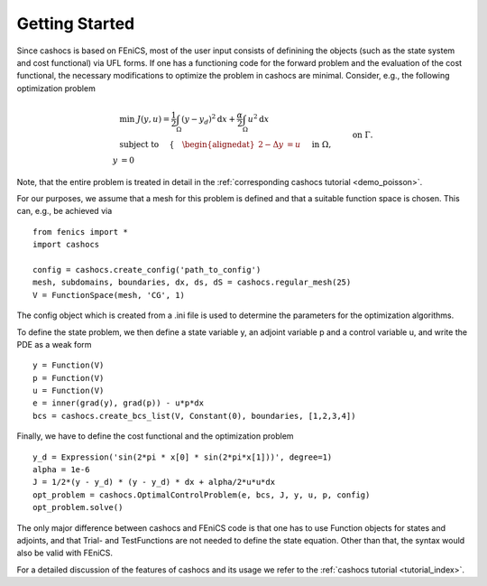 Getting Started
===============

Since cashocs is based on FEniCS, most of the user input consists of definining
the objects (such as the state system and cost functional) via UFL forms. If one
has a functioning code for the forward problem and the evaluation of the cost
functional, the necessary modifications to optimize the problem in cashocs
are minimal. Consider, e.g., the following optimization problem

.. math::

    &\min\; J(y,u) = \frac{1}{2} \int_{\Omega} \left( y - y_d \right)^2
    \text{d}x + \frac{\alpha}{2} \int_{\Omega} u^2 \text{d}x \\
    &\text{ subject to } \quad \left\lbrace \quad
    \begin{alignedat}{2}
    -\Delta y &= u \quad &&\text{ in } \Omega,\\
    y &= 0 \quad &&\text{ on } \Gamma.
    \end{alignedat} \right.

Note, that the entire problem is treated in detail in the :ref:`corresponding cashocs tutorial <demo_poisson>`.

For our purposes, we assume that a mesh for this problem is defined and that a
suitable function space is chosen. This can, e.g., be achieved via ::

    from fenics import *
    import cashocs

    config = cashocs.create_config('path_to_config')
    mesh, subdomains, boundaries, dx, ds, dS = cashocs.regular_mesh(25)
    V = FunctionSpace(mesh, 'CG', 1)

The config object which is created from a .ini file is used to determine the
parameters for the optimization algorithms.

To define the state problem, we then define a state variable y, an adjoint variable
p and a control variable u, and write the PDE as a weak form ::

    y = Function(V)
    p = Function(V)
    u = Function(V)
    e = inner(grad(y), grad(p)) - u*p*dx
    bcs = cashocs.create_bcs_list(V, Constant(0), boundaries, [1,2,3,4])

Finally, we have to define the cost functional and the optimization problem ::

    y_d = Expression('sin(2*pi * x[0] * sin(2*pi*x[1]))', degree=1)
    alpha = 1e-6
    J = 1/2*(y - y_d) * (y - y_d) * dx + alpha/2*u*u*dx
    opt_problem = cashocs.OptimalControlProblem(e, bcs, J, y, u, p, config)
    opt_problem.solve()

The only major difference between cashocs and FEniCS code is that one has to
use Function objects for states and adjoints, and that Trial- and TestFunctions
are not needed to define the state equation. Other than that, the syntax would
also be valid with FEniCS.

For a detailed discussion of the features of cashocs and its usage we refer to the
:ref:`cashocs tutorial <tutorial_index>`.